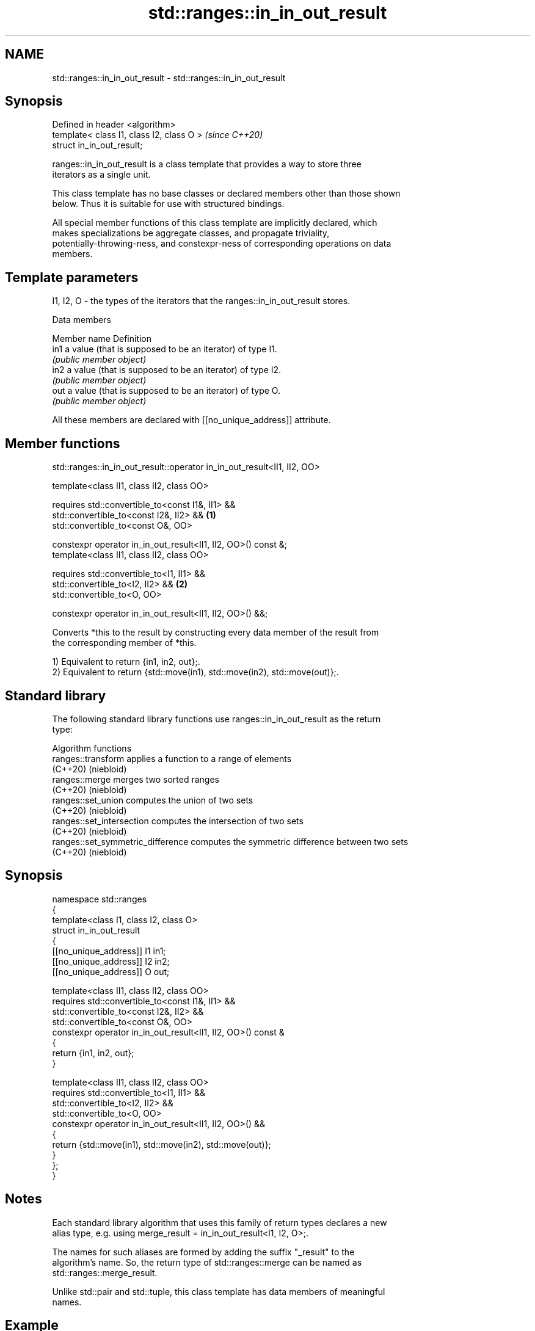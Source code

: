 .TH std::ranges::in_in_out_result 3 "2024.06.10" "http://cppreference.com" "C++ Standard Libary"
.SH NAME
std::ranges::in_in_out_result \- std::ranges::in_in_out_result

.SH Synopsis
   Defined in header <algorithm>
   template< class I1, class I2, class O >  \fI(since C++20)\fP
   struct in_in_out_result;

   ranges::in_in_out_result is a class template that provides a way to store three
   iterators as a single unit.

   This class template has no base classes or declared members other than those shown
   below. Thus it is suitable for use with structured bindings.

   All special member functions of this class template are implicitly declared, which
   makes specializations be aggregate classes, and propagate triviality,
   potentially-throwing-ness, and constexpr-ness of corresponding operations on data
   members.

.SH Template parameters

   I1, I2, O - the types of the iterators that the ranges::in_in_out_result stores.

   Data members

   Member name Definition
   in1         a value (that is supposed to be an iterator) of type I1.
               \fI(public member object)\fP
   in2         a value (that is supposed to be an iterator) of type I2.
               \fI(public member object)\fP
   out         a value (that is supposed to be an iterator) of type O.
               \fI(public member object)\fP

   All these members are declared with [[no_unique_address]] attribute.

.SH Member functions

std::ranges::in_in_out_result::operator in_in_out_result<II1, II2, OO>

   template<class II1, class II2, class OO>

   requires std::convertible_to<const I1&, II1> &&
            std::convertible_to<const I2&, II2> &&              \fB(1)\fP
            std::convertible_to<const O&, OO>

   constexpr operator in_in_out_result<II1, II2, OO>() const &;
   template<class II1, class II2, class OO>

   requires std::convertible_to<I1, II1> &&
            std::convertible_to<I2, II2> &&                     \fB(2)\fP
            std::convertible_to<O, OO>

   constexpr operator in_in_out_result<II1, II2, OO>() &&;

   Converts *this to the result by constructing every data member of the result from
   the corresponding member of *this.

   1) Equivalent to return {in1, in2, out};.
   2) Equivalent to return {std::move(in1), std::move(in2), std::move(out)};.

.SH Standard library

   The following standard library functions use ranges::in_in_out_result as the return
   type:

         Algorithm functions
   ranges::transform                applies a function to a range of elements
   (C++20)                          (niebloid)
   ranges::merge                    merges two sorted ranges
   (C++20)                          (niebloid)
   ranges::set_union                computes the union of two sets
   (C++20)                          (niebloid)
   ranges::set_intersection         computes the intersection of two sets
   (C++20)                          (niebloid)
   ranges::set_symmetric_difference computes the symmetric difference between two sets
   (C++20)                          (niebloid)

.SH Synopsis

 namespace std::ranges
 {
     template<class I1, class I2, class O>
     struct in_in_out_result
     {
         [[no_unique_address]] I1 in1;
         [[no_unique_address]] I2 in2;
         [[no_unique_address]] O  out;

         template<class II1, class II2, class OO>
         requires std::convertible_to<const I1&, II1> &&
                  std::convertible_to<const I2&, II2> &&
                  std::convertible_to<const O&, OO>
         constexpr operator in_in_out_result<II1, II2, OO>() const &
         {
             return {in1, in2, out};
         }

         template<class II1, class II2, class OO>
         requires std::convertible_to<I1, II1> &&
                  std::convertible_to<I2, II2> &&
                  std::convertible_to<O, OO>
         constexpr operator in_in_out_result<II1, II2, OO>() &&
         {
             return {std::move(in1), std::move(in2), std::move(out)};
         }
     };
 }

.SH Notes

   Each standard library algorithm that uses this family of return types declares a new
   alias type, e.g. using merge_result = in_in_out_result<I1, I2, O>;.

   The names for such aliases are formed by adding the suffix "_result" to the
   algorithm's name. So, the return type of std::ranges::merge can be named as
   std::ranges::merge_result.

   Unlike std::pair and std::tuple, this class template has data members of meaningful
   names.

.SH Example


// Run this code

 #include <algorithm>
 #include <array>
 #include <iostream>
 #include <iterator>
 #include <ranges>

 void print(auto rem, auto first, auto last)
 {
     for (std::cout << rem << ": "; first != last; ++first)
         std::cout << *first << ' ';
     std::cout << '\\n';
 }

 int main()
 {
     constexpr static auto in1 = {1, 2, 3, 4, 5, 5};
     constexpr static auto in2 = {3, 4, 5, 6, 7};
     std::array<int, std::size(in1) + std::size(in2)> out;

     const auto result = std::ranges::merge(in1, in2, out.begin());
     print("in1", in1.begin(), result.in1);
     print("in2", in2.begin(), result.in2);
     print("out", out.begin(), result.out);
 }

.SH Output:

 in1: 1 2 3 4 5 5
 in2: 3 4 5 6 7
 out: 1 2 3 3 4 4 5 5 5 6 7

.SH See also

   pair    implements binary tuple, i.e. a pair of values
           \fI(class template)\fP
   tuple   implements fixed size container, which holds elements of possibly different
   \fI(C++11)\fP types
           \fI(class template)\fP
